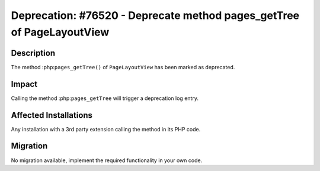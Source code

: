 ======================================================================
Deprecation: #76520 - Deprecate method pages_getTree of PageLayoutView
======================================================================

Description
===========

The method :php:``pages_getTree()`` of ``PageLayoutView`` has been marked as deprecated.


Impact
======

Calling the method :php:``pages_getTree`` will trigger a deprecation log entry.


Affected Installations
======================

Any installation with a 3rd party extension calling the method in its PHP code.


Migration
=========

No migration available, implement the required functionality in your own code.
